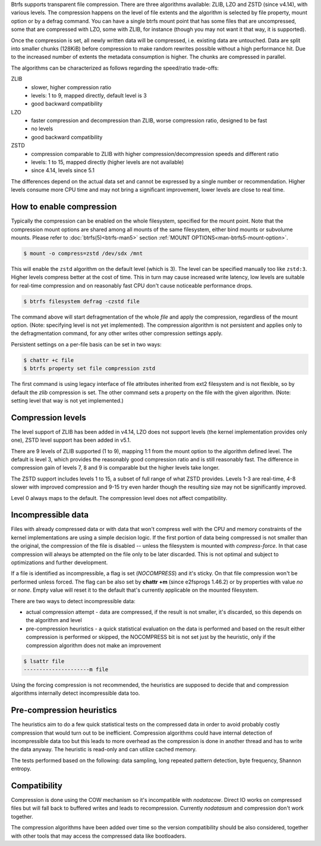 Btrfs supports transparent file compression. There are three algorithms
available: ZLIB, LZO and ZSTD (since v4.14), with various levels.
The compression happens on the level of file extents and the algorithm is
selected by file property, mount option or by a defrag command.
You can have a single btrfs mount point that has some files that are
uncompressed, some that are compressed with LZO, some with ZLIB, for instance
(though you may not want it that way, it is supported).

Once the compression is set, all newly written data will be compressed, i.e.
existing data are untouched. Data are split into smaller chunks (128KiB) before
compression to make random rewrites possible without a high performance hit. Due
to the increased number of extents the metadata consumption is higher. The
chunks are compressed in parallel.

The algorithms can be characterized as follows regarding the speed/ratio
trade-offs:

ZLIB
        * slower, higher compression ratio
        * levels: 1 to 9, mapped directly, default level is 3
        * good backward compatibility
LZO
        * faster compression and decompression than ZLIB, worse compression ratio, designed to be fast
        * no levels
        * good backward compatibility
ZSTD
        * compression comparable to ZLIB with higher compression/decompression speeds and different ratio
        * levels: 1 to 15, mapped directly (higher levels are not available)
        * since 4.14, levels since 5.1

The differences depend on the actual data set and cannot be expressed by a
single number or recommendation. Higher levels consume more CPU time and may
not bring a significant improvement, lower levels are close to real time.

How to enable compression
-------------------------

Typically the compression can be enabled on the whole filesystem, specified for
the mount point. Note that the compression mount options are shared among all
mounts of the same filesystem, either bind mounts or subvolume mounts.
Please refer to :doc:`btrfs(5)<btrfs-man5>` section
:ref:`MOUNT OPTIONS<man-btrfs5-mount-option>`.

.. code-block:: shell

   $ mount -o compress=zstd /dev/sdx /mnt

This will enable the ``zstd`` algorithm on the default level (which is 3).
The level can be specified manually too like ``zstd:3``. Higher levels compress
better at the cost of time. This in turn may cause increased write latency, low
levels are suitable for real-time compression and on reasonably fast CPU don't
cause noticeable performance drops.

.. code-block:: shell

   $ btrfs filesystem defrag -czstd file

The command above will start defragmentation of the whole *file* and apply
the compression, regardless of the mount option. (Note: specifying level is not
yet implemented). The compression algorithm is not persistent and applies only
to the defragmentation command, for any other writes other compression settings
apply.

Persistent settings on a per-file basis can be set in two ways:

.. code-block:: shell

   $ chattr +c file
   $ btrfs property set file compression zstd

The first command is using legacy interface of file attributes inherited from
ext2 filesystem and is not flexible, so by default the *zlib* compression is
set. The other command sets a property on the file with the given algorithm.
(Note: setting level that way is not yet implemented.)

Compression levels
------------------

The level support of ZLIB has been added in v4.14, LZO does not support levels
(the kernel implementation provides only one), ZSTD level support has been added
in v5.1.

There are 9 levels of ZLIB supported (1 to 9), mapping 1:1 from the mount option
to the algorithm defined level. The default is level 3, which provides the
reasonably good compression ratio and is still reasonably fast. The difference
in compression gain of levels 7, 8 and 9 is comparable but the higher levels
take longer.

The ZSTD support includes levels 1 to 15, a subset of full range of what ZSTD
provides. Levels 1-3 are real-time, 4-8 slower with improved compression and
9-15 try even harder though the resulting size may not be significantly improved.

Level 0 always maps to the default. The compression level does not affect
compatibility.

Incompressible data
-------------------

Files with already compressed data or with data that won't compress well with
the CPU and memory constraints of the kernel implementations are using a simple
decision logic. If the first portion of data being compressed is not smaller
than the original, the compression of the file is disabled -- unless the
filesystem is mounted with *compress-force*. In that case compression will
always be attempted on the file only to be later discarded. This is not optimal
and subject to optimizations and further development.

If a file is identified as incompressible, a flag is set (*NOCOMPRESS*) and it's
sticky. On that file compression won't be performed unless forced. The flag
can be also set by **chattr +m** (since e2fsprogs 1.46.2) or by properties with
value *no* or *none*. Empty value will reset it to the default that's currently
applicable on the mounted filesystem.

There are two ways to detect incompressible data:

* actual compression attempt - data are compressed, if the result is not smaller,
  it's discarded, so this depends on the algorithm and level
* pre-compression heuristics - a quick statistical evaluation on the data is
  performed and based on the result either compression is performed or skipped,
  the NOCOMPRESS bit is not set just by the heuristic, only if the compression
  algorithm does not make an improvement

.. code-block:: shell

   $ lsattr file
   ---------------------m file

Using the forcing compression is not recommended, the heuristics are
supposed to decide that and compression algorithms internally detect
incompressible data too.

Pre-compression heuristics
--------------------------

The heuristics aim to do a few quick statistical tests on the compressed data
in order to avoid probably costly compression that would turn out to be
inefficient. Compression algorithms could have internal detection of
incompressible data too but this leads to more overhead as the compression is
done in another thread and has to write the data anyway. The heuristic is
read-only and can utilize cached memory.

The tests performed based on the following: data sampling, long repeated
pattern detection, byte frequency, Shannon entropy.

Compatibility
-------------

Compression is done using the COW mechanism so it's incompatible with
*nodatacow*. Direct IO works on compressed files but will fall back to buffered
writes and leads to recompression. Currently *nodatasum* and compression don't
work together.

The compression algorithms have been added over time so the version
compatibility should be also considered, together with other tools that may
access the compressed data like bootloaders.
